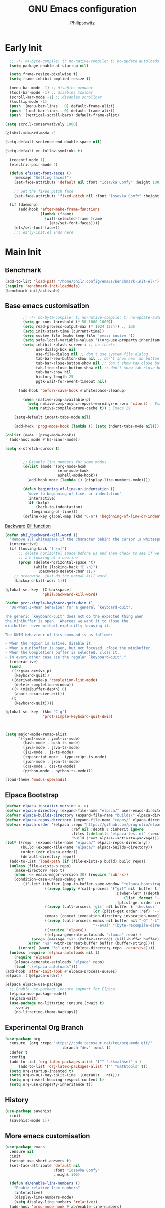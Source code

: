 # -*- mode: Org; org-use-property-inheritance: t; -*-
#+title: GNU Emacs configuration
#+author: Philippowitz
#+language: en
#+options: ':t toc:nil num:t author:t
#+PROPERTY: header-args :tangle "init.el"
#+STARTUP: overview
* Early Init
#+begin_src emacs-lisp :tangle "early-init.el"
    ;; -*- no-byte-compile: t; no-native-compile: t; no-update-autoloads: t; lexical-binding: t -*-
    (setq package-enable-at-startup nil)

    (setq frame-resize-pixelwise t)
    (setq frame-inhibit-implied-resize t)

    (menu-bar-mode -1) ;; disables menubar
    (tool-bar-mode -1) ;; disables toolbar
    (scroll-bar-mode -1) ;; disables scrollbar
    (tooltip-mode -1)
    (push '(menu-bar-lines . 0) default-frame-alist)
    (push '(tool-bar-lines . 0) default-frame-alist)
    (push '(vertical-scroll-bars) default-frame-alist)

  (setq scroll-conservatively 1000)

  (global-subword-mode 1)

  (setq-default sentence-end-double-space nil)

  (setq-default vc-follow-symlinks t)

    (recentf-mode 1)
    (electric-pair-mode 1)

    (defun efs/set-font-faces ()
      (message "Setting faces!")
      (set-face-attribute 'default nil :font "Iosevka Comfy" :height 100)

      ;; Set the fixed pitch face
      (set-face-attribute 'fixed-pitch nil :font "Iosevka Comfy" :height 100))

    (if (daemonp)
        (add-hook 'after-make-frame-functions
                  (lambda (frame)
                    (with-selected-frame frame
                      (efs/set-font-faces))))
      (efs/set-font-faces))
      ;;; early-init.el ends here
#+end_src

* Main Init
** Benchmark
#+begin_src emacs-lisp :tangle no
(add-to-list 'load-path "/home/phil/.config/emacs/benchmark-init-el/")
(require 'benchmark-init-loaddefs)
(benchmark-init/activate)
#+end_src

** Base emacs customisation
#+begin_src emacs-lisp
          ;; -*- no-byte-compile: t; no-native-compile: t; no-update-autoloads: t; lexical-binding: t -*-
          (setq gc-cons-threshold (* 50 1000 1000))
          (setq read-process-output-max (* 1024 1024)) ;; 1mb
          (setq init-start-time (current-time))
          (setq custom-file (make-temp-file "emacs-custom-"))
          (setq safe-local-variable-values '((org-use-property-inheritance . t)))
          (setq inhibit-splash-screen t ;; no thanks
                use-dialog-box nil
                use-file-dialog nil ;; don't use system file dialog
                tab-bar-new-button-show nil ;; don't show new tab button
                tab-bar-close-button-show nil ;; don't show tab close button
                tab-line-close-button-show nil ;; don't show tab close button
                tab-bar-show nil
                history-length 25
                pgtk-wait-for-event-timeout nil)

        (add-hook 'before-save-hook #'whitespace-cleanup)

          (when (native-comp-available-p)
            (setq native-comp-async-report-warnings-errors 'silent) ; Emacs 28 with native compilation
            (setq native-compile-prune-cache t)) ; Emacs 29

      (setq-default indent-tabs-mode nil)

      (add-hook 'prog-mode-hook (lambda () (setq indent-tabs-mode nil)))

  (dolist (mode '(prog-mode-hook))
    (add-hook mode #'hs-minor-mode))

  (setq x-stretch-cursor t)


          ;; Disable line numbers for some modes
          (dolist (mode '(org-mode-hook
                          term-mode-hook
                          eshell-mode-hook))
            (add-hook mode (lambda () (display-line-numbers-mode))))

          (defun beginning-of-line-or-indentation ()
            "move to beginning of line, or indentation"
            (interactive)
            (if (bolp)
                (back-to-indentation)
              (beginning-of-line)))
          (define-key global-map (kbd "C-a") 'beginning-of-line-or-indentation)
#+end_src
[[https://stackoverflow.com/questions/28221079/ctrl-backspace-in-emacs-deletes-too-much][Backward Kill function]]
#+begin_src emacs-lisp
  (defun phil/backward-kill-word ()
    "Remove all whitespace if the character behind the cursor is whitespace, otherwise remove a word."
    (interactive)
    (if (looking-back "[ \n]")
        ;; delete horizontal space before us and then check to see if we
        ;; are looking at a newline
        (progn (delete-horizontal-space 't)
               (while (looking-back "[ \n]")
                 (backward-delete-char 1)))
      ;; otherwise, just do the normal kill word.
      (backward-kill-word 1)))

  (global-set-key  [C-backspace]
                   'phil/backward-kill-word)

  (defun prot-simple-keyboard-quit-dwim ()
    "Do-What-I-Mean behaviour for a general `keyboard-quit'.

  The generic `keyboard-quit' does not do the expected thing when
  the minibuffer is open.  Whereas we want it to close the
  minibuffer, even without explicitly focusing it.

  The DWIM behaviour of this command is as follows:

  - When the region is active, disable it.
  - When a minibuffer is open, but not focused, close the minibuffer.
  - When the Completions buffer is selected, close it.
  - In every other case use the regular `keyboard-quit'."
    (interactive)
    (cond
     ((region-active-p)
      (keyboard-quit))
     ((derived-mode-p 'completion-list-mode)
      (delete-completion-window))
     ((> (minibuffer-depth) 0)
      (abort-recursive-edit))
     (t
      (keyboard-quit))))

  (global-set-key  (kbd "C-g")
                   'prot-simple-keyboard-quit-dwim)



  (setq major-mode-remap-alist
        '((yaml-mode . yaml-ts-mode)
          (bash-mode . bash-ts-mode)
          (java-mode . java-ts-mode)
          (js2-mode . js-ts-mode)
          (typescript-mode . typescript-ts-mode)
          (json-mode . json-ts-mode)
          (css-mode . css-ts-mode)
          (python-mode . python-ts-mode)))

  (load-theme 'modus-operandi)
#+end_src
** Elpaca Bootstrap
#+begin_src emacs-lisp
    (defvar elpaca-installer-version 0.10)
    (defvar elpaca-directory (expand-file-name "elpaca/" user-emacs-directory))
    (defvar elpaca-builds-directory (expand-file-name "builds/" elpaca-directory))
    (defvar elpaca-repos-directory (expand-file-name "repos/" elpaca-directory))
    (defvar elpaca-order '(elpaca :repo "https://github.com/progfolio/elpaca.git"
                                  :ref nil :depth 1 :inherit ignore
                                  :files (:defaults "elpaca-test.el" (:exclude "extensions"))
                                  :build (:not elpaca--activate-package)))
    (let* ((repo  (expand-file-name "elpaca/" elpaca-repos-directory))
           (build (expand-file-name "elpaca/" elpaca-builds-directory))
           (order (cdr elpaca-order))
           (default-directory repo))
      (add-to-list 'load-path (if (file-exists-p build) build repo))
      (unless (file-exists-p repo)
        (make-directory repo t)
        (when (<= emacs-major-version 28) (require 'subr-x))
        (condition-case-unless-debug err
            (if-let* ((buffer (pop-to-buffer-same-window "*elpaca-bootstrap*"))
                      ((zerop (apply #'call-process `("git" nil ,buffer t "clone"
                                                      ,@(when-let* ((depth (plist-get order :depth)))
                                                          (list (format "--depth=%d" depth) "--no-single-branch"))
                                                      ,(plist-get order :repo) ,repo))))
                      ((zerop (call-process "git" nil buffer t "checkout"
                                            (or (plist-get order :ref) "--"))))
                      (emacs (concat invocation-directory invocation-name))
                      ((zerop (call-process emacs nil buffer nil "-Q" "-L" "." "--batch"
                                            "--eval" "(byte-recompile-directory \".\" 0 'force)")))
                      ((require 'elpaca))
                      ((elpaca-generate-autoloads "elpaca" repo)))
                (progn (message "%s" (buffer-string)) (kill-buffer buffer))
              (error "%s" (with-current-buffer buffer (buffer-string))))
          ((error) (warn "%s" err) (delete-directory repo 'recursive))))
      (unless (require 'elpaca-autoloads nil t)
        (require 'elpaca)
        (elpaca-generate-autoloads "elpaca" repo)
        (load "./elpaca-autoloads")))
    (add-hook 'after-init-hook #'elpaca-process-queues)
    (elpaca `(,@elpaca-order))

    (elpaca elpaca-use-package
      ;; Enable use-package :ensure support for Elpaca.
      (elpaca-use-package-mode))
      (elpaca-wait)
      (use-package no-littering :ensure (:wait t)
        :config
        (no-littering-theme-backups))
#+end_src
** Experimental Org Branch
#+begin_src emacs-lisp
  (use-package org
    :ensure `(org :repo "https://code.tecosaur.net/tec/org-mode.git/"
                            :branch "dev" :wait t)
    :defer t
    :config
    (add-to-list 'org-latex-packages-alist '("" "akkmathset" t))
        (add-to-list 'org-latex-packages-alist '("" "mathtools" t))
    (setq org-startup-indented t)
    (setq org-M-RET-may-split-line '((default . nil)))
    (setq org-insert-heading-respect-content t)
    (setq org-use-property-inheritance t))
#+end_src
** History
#+begin_src emacs-lisp
  (use-package savehist
    :init
    (savehist-mode 1))
#+end_src
** More emacs customisation
#+begin_src emacs-lisp
  (use-package emacs
    :ensure nil
    :init
    (setopt use-short-answers t)
    (set-face-attribute 'default nil
                        :font "Iosevka Comfy"
                        :height 100)

    (defun ab/enable-line-numbers ()
      "Enable relative line numbers"
      (interactive)
      (display-line-numbers-mode)
      (setq display-line-numbers 'relative))
    (add-hook 'prog-mode-hook #'ab/enable-line-numbers)
    (add-hook 'compilation-filter-hook 'ansi-color-compilation-filter)

    (setq initial-scratch-message nil)
    (defun display-startup-echo-area-message ()
      (message ""))
    (set-charset-priority 'unicode)
    (setq locale-coding-system 'utf-8
          coding-system-for-read 'utf-8
          coding-system-for-write 'utf-8)
    (set-terminal-coding-system 'utf-8)
    (set-keyboard-coding-system 'utf-8)
    (set-selection-coding-system 'utf-8)
    (prefer-coding-system 'utf-8)
    (setq default-process-coding-system '(utf-8-unix . utf-8-unix))
    (setq-default indent-tabs-mode nil)
    (setq-default tab-width 2)
    :custom
    ;; Support opening new minibuffers from inside existing minibuffers.
    (enable-recursive-minibuffers t)
    (read-extended-command-predicate #'command-completion-default-include-p)
    ;; TAB cycle if there are only few candidates
    ;; (completion-cycle-threshold 3)

    (tab-always-indent 'complete)

    ;; Emacs 30 and newer: Disable Ispell completion function.
    ;; Try `cape-dict' as an alternative.
    (text-mode-ispell-word-completion nil)

    ;; Hide commands in M-x which do not apply to the current mode.  Corfu
    ;; commands are hidden, since they are not used via M-x. This setting is
    ;; useful beyond Corfu.
    (read-extended-command-predicate #'command-completion-default-include-p)

    :init
    ;; Add prompt indicator to `completing-read-multiple'.
    ;; We display [CRM<separator>], e.g., [CRM,] if the separator is a comma.
    (defun crm-indicator (args)
      (cons (format "[CRM%s] %s"
                    (replace-regexp-in-string
                     "\\`\\[.*?]\\*\\|\\[.*?]\\*\\'" ""
                     crm-separator)
                    (car args))
            (cdr args)))
    (advice-add #'completing-read-multiple :filter-args #'crm-indicator)
    ;; Do not allow the cursor in the minibuffer prompt
    (setq minibuffer-prompt-properties
          '(read-only t cursor-intangible t face minibuffer-prompt))
    (add-hook 'minibuffer-setup-hook #'cursor-intangible-mode))

  (defun efs/display-startup-time ()
      (let ((init-time (float-time (time-subtract (current-time) init-start-time)))
        (total-time (string-to-number (emacs-init-time "%f"))))
    (message (concat
      "Startup time: "
      (format "%.2fs " init-time)
      (format "(+ %.2fs system time)"
                          (- total-time init-time))))))

  (add-hook 'emacs-startup-hook #'efs/display-startup-time)
#+end_src
** Project.el
Add ability for project el to recognise projects by adding a .projectile to the root folder
#+begin_src emacs-lisp
(defun ct/dir-contains-project-marker (dir)
  "Checks if `.project' file is present in directory at DIR path."
  (let ((project-marker-path (file-name-concat dir ".projectile")))
    (when (file-exists-p project-marker-path)
       (cons 'transient dir))))

(customize-set-variable 'project-find-functions
                        (list #'project-try-vc
                              #'ct/dir-contains-project-marker))
#+end_src
** Load Modules
#+begin_src emacs-lisp
  (let ((default-directory (locate-user-emacs-file "local-modules/")))
    (normal-top-level-add-subdirs-to-load-path))

  (setenv "SHELL" "/bin/bash")
  (setq explicit-shell-file-name "/bin/bash")

  (use-package on
    :ensure
    (:host gitlab :repo "axgfn/on.el"))

  (use-package exec-path-from-shell
    :ensure t
    :config
    (when (daemonp)
      (exec-path-from-shell-initialize)))
#+end_src
** Custom Funs
#+begin_src emacs-lisp
  (defun my-md-to-org-region (start end)
  "Convert region from markdown to org"
  (interactive "r")
  (shell-command-on-region start end "pandoc -f markdown -t org" t t))
#+end_src
** Treesitter
#+begin_src emacs-lisp
  (use-package treesit-auto
    :ensure t
    :custom
    (treesit-auto-install 'prompt)
    :config
    (treesit-auto-add-to-auto-mode-alist 'all)
    (global-treesit-auto-mode))
#+end_src
* Modules
** Meow
#+begin_src emacs-lisp :tangle no
    (use-package meow
    :ensure t
    :config
    (defun meow-setup ()
  (setq meow-cheatsheet-layout meow-cheatsheet-layout-qwerty)
  (meow-motion-define-key
   '("j" . meow-next)
   '("k" . meow-prev)
   '("<escape>" . ignore))
  (meow-leader-define-key
   ;; Use SPC (0-9) for digit arguments.
   '("1" . meow-digit-argument)
   '("2" . meow-digit-argument)
   '("3" . meow-digit-argument)
   '("4" . meow-digit-argument)
   '("5" . meow-digit-argument)
   '("6" . meow-digit-argument)
   '("7" . meow-digit-argument)
   '("8" . meow-digit-argument)
   '("9" . meow-digit-argument)
   '("0" . meow-digit-argument)
   '("/" . meow-keypad-describe-key)
   '("?" . meow-cheatsheet))
  (meow-normal-define-key
   '("0" . meow-expand-0)
   '("9" . meow-expand-9)
   '("8" . meow-expand-8)
   '("7" . meow-expand-7)
   '("6" . meow-expand-6)
   '("5" . meow-expand-5)
   '("4" . meow-expand-4)
   '("3" . meow-expand-3)
   '("2" . meow-expand-2)
   '("1" . meow-expand-1)
   '("-" . negative-argument)
   '(";" . meow-reverse)
   '("," . meow-inner-of-thing)
   '("." . meow-bounds-of-thing)
   '("[" . meow-beginning-of-thing)
   '("]" . meow-end-of-thing)
   '("a" . meow-append)
   '("A" . meow-open-below)
   '("b" . meow-back-word)
   '("B" . meow-back-symbol)
   '("c" . meow-change)
   '("d" . meow-delete)
   '("D" . meow-backward-delete)
   '("e" . meow-next-word)
   '("E" . meow-next-symbol)
   '("f" . meow-find)
   '("g" . meow-cancel-selection)
   '("G" . meow-grab)
   '("h" . meow-left)
   '("H" . meow-left-expand)
   '("i" . meow-insert)
   '("I" . meow-open-above)
   '("j" . meow-next)
   '("J" . meow-next-expand)
   '("k" . meow-prev)
   '("K" . meow-prev-expand)
   '("l" . meow-right)
   '("L" . meow-right-expand)
   '("m" . meow-join)
   '("n" . meow-search)
   '("o" . meow-block)
   '("O" . meow-to-block)
   '("p" . meow-yank)
   '("q" . meow-quit)
   '("Q" . meow-goto-line)
   '("r" . meow-replace)
   '("R" . meow-swap-grab)
   '("s" . meow-kill)
   '("t" . meow-till)
   '("u" . meow-undo)
   '("U" . meow-undo-in-selection)
   '("v" . meow-visit)
   '("w" . meow-mark-word)
   '("W" . meow-mark-symbol)
   '("x" . meow-line)
   '("X" . meow-goto-line)
   '("y" . meow-save)
   '("Y" . meow-sync-grab)
   '("z" . meow-pop-selection)
   '("'" . repeat)
   '("<escape>" . ignore)))
    (meow-global-mode 1)
  )
#+end_src
** Workspaces
#+begin_src emacs-lisp
  (use-package tabspaces
    :ensure t
    :commands (tabspaces-switch-or-create-workspace
               tabspaces-open-or-create-project-and-workspace)
    :bind
    ("<C-tab>" . tabspaces-switch-or-create-workspace)
    :custom
    (tabspaces-use-filtered-buffers-as-default t)
    (tabspaces-default-tab "Default")
    (tabspaces-remove-to-default t)
    (tabspaces-include-buffers '("*scratch*"))
    (tabspaces-initialize-project-with-todo t)
    (tabspaces-todo-file-name "project-todo.org")
    ;; sessions
    (tabspaces-session t)
    (tabspaces-session-auto-restore nil)
    (tab-bar-new-tab-choice "*scratch*")
    (tabspaces-keymap-prefix "C-x t")
    (defvar tabspaces-command-map
      (let ((map (make-sparse-keymap)))
        (define-key map (kbd "C") 'tabspaces-clear-buffers)
        (define-key map (kbd "b") 'tabspaces-switch-to-buffer)
        (define-key map (kbd "d") 'tabspaces-close-workspace)
        (define-key map (kbd "k") 'tabspaces-kill-buffers-close-workspace)
        (define-key map (kbd "o") 'tabspaces-open-or-create-project-and-workspace)
        (define-key map (kbd "r") 'tabspaces-remove-current-buffer)
        (define-key map (kbd "R") 'tabspaces-remove-selected-buffer)
        (define-key map (kbd "s") 'tabspaces-switch-or-create-workspace)
        (define-key map (kbd "t") 'tabspaces-switch-buffer-and-tab)
        map)
      "Keymap for tabspace/workspace commands after `tabspaces-keymap-prefix'.")
      :config
      ;; Tabspace integration
      (with-eval-after-load 'consult
        ;; hide full buffer list (still available with "b" prefix)
        (consult-customize consult--source-buffer :hidden t :default nil)
        ;; set consult-workspace buffer list
        (defvar consult--source-workspace
          (list :name     "Workspace Buffers"
                :narrow   ?w
                :history  'buffer-name-history
                :category 'buffer
                :state    #'consult--buffer-state
                :default  t
                :items    (lambda () (consult--buffer-query
                                      :predicate #'tabspaces--local-buffer-p
                                      :sort 'visibility
                                      :as #'buffer-name)))

          "Set workspace buffer list for consult-buffer.")
        (add-to-list 'consult-buffer-sources 'consult--source-workspace)))
#+end_src
** Appearance
#+begin_src emacs-lisp
      (use-package which-key
        :init (which-key-mode)
        :diminish which-key-mode)

      (use-package nerd-icons
        :defer t
        :ensure t)

      (use-package emojify
        :ensure t
        :hook (on-first-buffer . global-emojify-mode))

      (use-package rainbow-delimiters
        :ensure t
        :hook (prog-mode . rainbow-delimiters-mode))

      (use-package spacious-padding
        :ensure t
        :init
        (setq spacious-padding-widths
          '( :internal-border-width 10
             :header-line-width -4
             :mode-line-width -4
             :tab-width 4
             :right-divider-width 20
             :scroll-bar-width 4
             :fringe-width 8))
        (spacious-padding-mode))

  (use-package pixel-scroll
    :ensure nil
    :bind
    ([remap scroll-up-command]   . pixel-scroll-interpolate-down)
    ([remap scroll-down-command] . pixel-scroll-interpolate-up)
    :custom
    (pixel-scroll-precision-interpolate-page t))


      (use-package casual-suite
        :ensure t
        :defer t
        :bind (("M-g" . casual-avy-tmenu)
               ("M-o" . casual-editkit-main-tmenu))
        :hook   (calc-mode . (lambda () (keymap-set calc-mode-map "M-o" #'casual-calc-tmenu)))
        (dired-mode . (lambda () (keymap-set dired-mode-map "M-o" #'casual-dired-tmenu)))
        (isearch-mode . (lambda () (keymap-set isearch-mode-map "M-o" #'casual-isearch-tmenu)))
        (ibuffer-mode . (lambda ()
                          (keymap-set ibuffer-mode-map "M-o" #'casual-ibuffer-tmenu)
                          (keymap-set ibuffer-mode-map "F" #'casual-ibuffer-filter-tmenu)
                          (keymap-set ibuffer-mode-map "s" #'casual-ibuffer-sortby-tmenu)))
        (Info-mode . (lambda () (keymap-set Info-mode-map "M-o" #'casual-info-tmenu)))
        (reb-mode . (lambda () (keymap-set reb-mode-map "M-o" #'casual-re-builder-tmenu)))
        (reb-lisp-mode . (lambda () (keymap-set reb-lisp-mode-map "M-o" #'casual-re-builder-tmenu)))
        (bookmark-bmenu-mode . (lambda () (keymap-set bookmark-bmenu-mode-map "M-o" #'casual-bookmarks-tmenu)))
        (org-agenda-mode . (lambda () (keymap-set org-agenda-mode-map "M-o" #'casual-agenda-tmenu)))
        (symbol-overlay-mode . (lambda () (keymap-set symbol-overlay-map "M-o" #'casual-symbol-overlay-tmenu))))
#+end_src
** Keybindings
#+begin_src emacs-lisp
  (use-package ace-window
    :ensure t
    :bind
    ("M-o" . ace-window)
    :config
    (setq aw-keys '(?a ?s ?d ?f ?g ?h ?j ?k ?l)))
#+end_src
** Dirvish
#+begin_src emacs-lisp :tangle no
  (use-package dirvish
    :ensure t
    :init
    (dirvish-override-dired-mode)
    :config
    (dirvish-peek-mode) ; Preview files in minibuffer

    (setq dirvish-mode-line-format
          '(:left (sort symlink) :right (omit yank index)))
    (setq dirvish-attributes
          '(nerd-icons file-time file-size collapse subtree-state vc-state git-msg))
    (setq dirvish-subtree-state-style 'nerd)
    (setq delete-by-moving-to-trash t)
    (setq dirvish-path-separators (list
                                   (format "  %s " (nerd-icons-codicon "nf-cod-home"))
                                   (format "  %s " (nerd-icons-codicon "nf-cod-root_folder"))
                                   (format " %s " (nerd-icons-faicon "nf-fa-angle_right"))))
    (dirvish-side-follow-mode) ; similar to `treemacs-follow-mode'
    (setq dired-listing-switches
          "-l --almost-all --human-readable --group-directories-first --no-group")
    :bind ; Bind `dirvish|dirvish-side|dirvish-dwim' as you see fit
    (("C-c f" . dirvish-fd)
     :map dirvish-mode-map ; Dirvish inherits `dired-mode-map'
     ("a"   . dirvish-quick-access)
     ("f"   . dirvish-file-info-menu)
     ("y"   . dirvish-yank-menu)
     ("N"   . dirvish-narrow)
     ("^"   . dirvish-history-last)
     ("h"   . dirvish-history-jump) ; remapped `describe-mode'
     ("s"   . dirvish-quicksort)    ; remapped `dired-sort-toggle-or-edit'
     ("v"   . dirvish-vc-menu)      ; remapped `dired-view-file'
     ("TAB" . dirvish-subtree-toggle)
     ("M-f" . dirvish-history-go-forward)
     ("M-b" . dirvish-history-go-backward)
     ("M-l" . dirvish-ls-switches-menu)
     ("M-m" . dirvish-mark-menu)
     ("M-t" . dirvish-layout-toggle)
     ("M-s" . dirvish-setup-menu)
     ("M-e" . dirvish-emerge-menu)
     ("M-j" . dirvish-fd-jump)))
#+end_src
** Undo
#+begin_src emacs-lisp
  (use-package undo-fu
    :ensure t
    :config
    (setq undo-limit 400000           ; 400kb (default is 160kb)
          undo-strong-limit 3000000   ; 3mb   (default is 240kb)
          undo-outer-limit 48000000)  ; 48mb  (default is 24mb)

    ;; Keybindings
    (global-set-key [remap undo] #'undo-fu-only-undo)
    (global-set-key [remap redo] #'undo-fu-only-redo)
    (global-set-key (kbd "C-_")     #'undo-fu-only-undo)
    (global-set-key (kbd "M-_")     #'undo-fu-only-redo)
    (global-set-key (kbd "C-M-_")   #'undo-fu-only-redo-all)
    (global-set-key (kbd "C-x r u") #'undo-fu-session-save)
    (global-set-key (kbd "C-x r U") #'undo-fu-session-recover))

  (use-package undo-fu-session
    :ensure t
    :config
    (when (executable-find "zstd")
      (setq undo-fu-session-compression 'zst))
    (setq undo-fu-session-incompatible-files '("/COMMIT_EDITMSG\\'" "/git-rebase-todo\\'"))
    (undo-fu-session-global-mode 1)
    :custom
    (undo-fu-session-directory (concat no-littering-var-directory "undo-fu-session/")))

    (use-package vundo
      :ensure t
      :defer t
      :bind ("C-x u" . vundo))
#+end_src
** Completion
*** Vertico
#+begin_src emacs-lisp
  (use-package vertico
    :ensure t
    :hook (on-first-input . vertico-mode)
    :custom
    ;; (vertico-scroll-margin 0) ;; Different scroll margin
    ;; (vertico-count 20) ;; Show more candidates
    (vertico-resize nil) ;; Grow and shrink the Vertico minibuffer
    (vertico-cycgle t) ;; Enable cycling for `vertico-next/previous'
    )

  (use-package vertico-directory
    :after vertico
    :ensure nil
    ;; More convenient directory navigation commands
    :bind (:map vertico-map
                ("RET" . vertico-directory-enter)
                ("DEL" . vertico-directory-delete-char)
                ("C-DEL" . vertico-directory-delete-char)
                ("M-DEL" . vertico-directory-delete-word))
    ;; Tidy shadowed file names
    :hook (rfn-eshadow-update-overlay . vertico-directory-tidy))

  (use-package marginalia
    :ensure t
    :after vertico
    :config
    (marginalia-mode))

  (use-package nerd-icons-completion
    :ensure t
    :after marginalia
    :config
    (nerd-icons-completion-mode)
    (add-hook 'marginalia-mode-hook #'nerd-icons-completion-marginalia-setup))
#+end_src
*** Corfu
#+begin_src emacs-lisp
    (use-package corfu
    :ensure t
    :hook (on-first-input . global-corfu-mode)
    :bind
    (:map corfu-map
          ("C-n" . corfu-next)
          ("C-p" . corfu-previous)
          ("M-n". corfu-popupinfo-scroll-down)
          ("M-p". corfu-popupinfo-scroll-up))
    :config
    (setq tab-always-indent 'complete)
    (setq corfu-preview-current nil)
    (setq corfu-min-width 20)

     (setq corfu-auto t
          corfu-cycle t
          corfu-preselect 'prompt
          corfu-count 16
          corfu-max-width 120)

    (with-eval-after-load 'savehist
      (corfu-history-mode 1)
      (add-to-list 'savehist-additional-variables 'corfu-history))
)
#+end_src
*** Cape
#+begin_src emacs-lisp
  (use-package cape
  :after corfu
  :ensure t
  ;; Bind prefix keymap providing all Cape commands under a mnemonic key.
  ;; Press C-c p ? to for help.
  ;; :bind ("M-p" . cape-prefix-map) ;; Alternative key: M-<tab>, M-p, M-+
  ;; Alternatively bind Cape commands individually.
  ;; :bind (("C-c p d" . cape-dabbrev)
  ;;        ("C-c p h" . cape-history)
  ;;        ("C-c p f" . cape-file)
  ;;        ...)
  :init
  ;; Add to the global default value of `completion-at-point-functions' which is
  ;; used by `completion-at-point'.  The order of the functions matters, the
  ;; first function returning a result wins.  Note that the list of buffer-local
  ;; completion functions takes precedence over the global list.
  (defun my/eglot-capf ()
  (setq-local completion-at-point-functions
              (list (cape-capf-super
                     #'eglot-completion-at-point
                     #'cape-file))))

  (add-hook 'eglot-managed-mode-hook #'my/eglot-capf)
  (add-hook 'completion-at-point-functions #'cape-dabbrev)
  (add-hook 'completion-at-point-functions #'cape-file)
  (add-hook 'completion-at-point-functions #'cape-elisp-block)

  (add-hook 'completion-at-point-functions #'cape-history))
#+end_src
*** Completions
#+begin_src emacs-lisp
  (use-package fussy
    :defer t
    :ensure
    (:host github :repo "jojojames/fussy")
    :config
    (setq fussy-use-cache t)
    (setq fussy-compare-same-score-fn 'fussy-histlen->strlen<)
    (fussy-setup))

  ;; (use-package fzf-native
  ;;   :ensure
  ;;   (fzf-native :repo "dangduc/fzf-native" :host github :files (:defaults "*.c" "*.h" "*.txt"))
  ;;   :init
  ;;   (setq fzf-native-always-compile-module t)
  ;;   :config
  ;;   (setq fussy-score-fn 'fussy-fzf-native-score)
  ;;   (fzf-native-load-own-build-dyn))

  (use-package orderless
    :ensure t
    :custom
    ;; (orderless-style-dispatchers '(orderless-affix-dispatch))
    ;; (orderless-component-separator #'orderless-escapable-split-on-space)
    (completion-styles '(orderless basic))
    (completion-category-defaults nil)
    (completion-category-overrides '((file (styles partial-completion)))))

  ;; Example configuration for Consult
  (use-package consult
    ;; Replace bindings. Lazily loaded by `use-package'.
    :bind (;; C-c bindings in `mode-specific-map'
           ("C-c M-x" . consult-mode-command)
           ("C-c h" . consult-history)
           ("C-c k" . consult-kmacro)
           ("C-c m" . consult-man)
           ("C-c i" . consult-info)
           ([remap Info-search] . consult-info)
           ;; C-x bindings in `ctl-x-map'
           ("C-x M-:" . consult-complex-command)     ;; orig. repeat-complex-command
           ("C-x b" . consult-buffer)                ;; orig. switch-to-buffer
           ("C-x 4 b" . consult-buffer-other-window) ;; orig. switch-to-buffer-other-window
           ("C-x 5 b" . consult-buffer-other-frame)  ;; orig. switch-to-buffer-other-frame
           ("C-x t b" . consult-buffer-other-tab)    ;; orig. switch-to-buffer-other-tab
           ("C-x r b" . consult-bookmark)            ;; orig. bookmark-jump
           ("C-x p b" . consult-project-buffer)      ;; orig. project-switch-to-buffer
           ;; Custom M-# bindings for fast register access
           ("M-#" . consult-register-load)
           ("M-'" . consult-register-store)          ;; orig. abbrev-prefix-mark (unrelated)
           ("C-M-#" . consult-register)
           ;; Other custom bindings
           ("M-y" . consult-yank-pop)                ;; orig. yank-pop
           ;; M-g bindings in `goto-map'
           ("M-g e" . consult-compile-error)
           ("M-g f" . consult-flymake)               ;; Alternative: consult-flycheck
           ("M-g g" . consult-goto-line)             ;; orig. goto-line
           ("M-g M-g" . consult-goto-line)           ;; orig. goto-line
           ("M-g o" . consult-outline)               ;; Alternative: consult-org-heading
           ("M-g m" . consult-mark)

           ("M-g i" . consult-imenu)
           ("M-g I" . consult-imenu-multi)
           ;; M-s bindings in `search-map'
           ("M-s d" . consult-find)                  ;; Alternative: consult-fd
           ("M-s c" . consult-locate)
           ("M-s g" . consult-grep)
           ("M-s G" . consult-git-grep)
           ("M-s r" . consult-ripgrep)
           ("M-s l" . consult-line)
           ("M-s L" . consult-line-multi)
           ("M-s k" . consult-keep-lines)
           ("M-s u" . consult-focus-lines)
           ;; Isearch integration
           ("M-s e" . consult-isearch-history)
           :map isearch-mode-map
           ("M-e" . consult-isearch-history)         ;; orig. isearch-edit-string
           ("M-s e" . consult-isearch-history)       ;; orig. isearch-edit-string
           ("M-s l" . consult-line)                  ;; needed by consult-line to detect isearch
           ("M-s L" . consult-line-multi)            ;; needed by consult-line to detect isearch
           ;; Minibuffer history
           :map minibuffer-local-map
           ("M-s" . consult-history)                 ;; orig. next-matching-history-element
           ("M-r" . consult-history))                ;; orig. previous-matching-history-element

    ;; Enable automatic preview at point in the *Completions* buffer. This is
    ;; relevant when you use the default completion UI.
    :hook (completion-list-mode . consult-preview-at-point-mode)

    :init
    (advice-add #'register-preview :override #'consult-register-window)
    (setq register-preview-delay 0.5)

    (setq xref-show-xrefs-function #'consult-xref
          xref-show-definitions-function #'consult-xref)
    :config
    (setq consult-preview-key "M-.")
    (consult-customize
     consult-theme :preview-key '(:debounce 0.2 any)
     consult-ripgrep consult-git-grep consult-grep consult-man
     consult-bookmark consult-recent-file consult-xref
     consult--source-bookmark consult--source-file-register
     consult--source-recent-file consult--source-project-recent-file
     )
    )


  (use-package consult-project-extra
    :ensure t
    :after consult
    :bind
    (("C-c p f" . consult-project-extra-find)
     ("C-c p o" . consult-project-extra-find-other-window)))

  (use-package embark
    :defer t
    :ensure t
    :bind (("C-." . embark-act)
           :map minibuffer-local-map
           ("C-c C-c" . embark-collect)
           ("C-c C-e" . embark-export)))

  (use-package embark-consult
    :after embark
    :ensure t)

  (use-package wgrep
    :defer t
    :ensure t
    :bind ( :map grep-mode-map
            ("e" . wgrep-change-to-wgrep-mode)
            ("C-x C-q" . wgrep-change-to-wgrep-mode)
            ("C-c C-c" . wgrep-finish-edit)))

#+end_src
** Snippets
*** Yasnippet
#+begin_src emacs-lisp :tangle no
  (use-package yasnippet
    :ensure t
    :hook (on-first-input . yas-global-mode))

  (use-package yasnippet-snippets
    :ensure t)
#+End_src
*** Tempel
#+begin_src emacs-lisp
      ;; Configure Tempel
    (use-package tempel
      :ensure t
      ;; Require trigger prefix before template name when completing.
      ;; :custom
      ;; (tempel-trigger-prefix "<")
      :bind (("M-+" . tempel-complete) ;; Alternative tempel-expand
             ("M-*" . tempel-insert))
      :init
      (defun tempel-setup-capf ()
        ;; Add the Tempel Capf to `completion-at-point-functions'.
        ;; `tempel-expand' only triggers on exact matches. Alternatively use
        ;; `tempel-complete' if you want to see all matches, but then you
        ;; should also configure `tempel-trigger-prefix', such that Tempel
        ;; does not trigger too often when you don't expect it. NOTE: We add
        ;; `tempel-expand' *before* the main programming mode Capf, such
        ;; that it will be tried first.
        (setq-local completion-at-point-functions
                    (cons #'tempel-expand
                          completion-at-point-functions)))
      (add-hook 'conf-mode-hook 'tempel-setup-capf)
      (add-hook 'prog-mode-hook 'tempel-setup-capf)
      (add-hook 'text-mode-hook 'tempel-setup-capf)

      ;; Optionally make the Tempel templates available to Abbrev,
      ;; either locally or globally. `expand-abbrev' is bound to C-x '.
      ;; (add-hook 'prog-mode-hook #'tempel-abbrev-mode)
      ;; (global-tempel-abbrev-mode)
    )

    ;; Optional: Add tempel-collection.
    ;; The package is young and doesn't have comprehensive coverage.
    (use-package tempel-collection
      :ensure t
      :after tempel)
#+end_src
*** Auto Activating Snippets
#+begin_src emacs-lisp
  (use-package laas
    :ensure t
    :hook (org-mode . laas-mode)
    :config ; do whatever here
    (aas-set-snippets 'laas-mode
      ;; set condition!
      :cond #'texmathp ; expand only while in math
      "supp" "\\supp"
      "On" "O(n)"
      "O1" "O(1)"
      "Olog" "O(\\log n)"
      "Olon" "O(n \\log n)"
      ;; bind to functions!
      "Sum" (lambda () (interactive)
              (tempel-insert ("\\sum_{"p"}^{"p"}" p)))

      "Sca" (lambda () (interactive)
              (tempel-insert ("\\langle " p"," p "\\rangle " p)))
      "Span" (lambda () (interactive)
               (tempel-insert ("\\Span("p") " p)))
      ;; add accent snippets
      :cond #'laas-object-on-left-condition
      "qq" (lambda () (interactive) (laas-wrap-previous-object "sqrt"))
      "'e" (lambda () (interactive) (laas-wrap-previous-object "mathbb"))
      ))
#+end_src
** Org Mode
*** Org
#+begin_src emacs-lisp
  (setq org-agenda-files '("~/org/"))
  (setq org-directory "~/org/")

  (use-package cdlatex
    :ensure t
    :custom
    (cdlatex-math-modify-prefix [f7])
    (cdlatex-math-symbol-prefix [f8])
    :hook (org-mode . org-cdlatex-mode))

  (use-package org
    :ensure nil
    :config
    (define-key org-cdlatex-mode-map (kbd "'") nil)
    :bind
    ("C-c a" . org-agenda))

  (use-package org-download
    :ensure t
    :hook (org-mode . org-download-enable)
    :config
    (setq org-download-link-format "[[file:%s]]\n"
          org-download-abbreviate-filename-function #'file-relative-name)
    (setq org-download-link-format-function #'org-download-link-format-function-default))


  (use-package org-latex-preview
    :defer t
    :hook (org-mode . org-latex-preview-auto-mode)
    :config
    ;; Increase preview width
    (plist-put org-latex-preview-appearance-options
               :page-width 0.8)
    ;; Use dvisvgm to generate previews
    ;; You don't need this, it's the default:
    (setq org-latex-preview-process-default 'dvisvgm)

    ;; Turn on auto-mode, it's built into Org and much faster/more featured than
    ;; org-fragtog. (Remember to turn off/uninstall org-fragtog.)
    ;; (add-hook 'org-mode-hook 'org-latex-preview-auto-mode)

    ;; Block C-n, C-p etc from opening up previews when using auto-mode
    (setq org-latex-preview-auto-ignored-commands
          '(next-line previous-line mwheel-scroll
                      scroll-up-command scroll-down-command))

    ;; Enable consistent equation numbering
    (setq org-latex-preview-numbered t)

    ;; Bonus: Turn on live previews.  This shows you a live preview of a LaTeX
    ;; fragment and updates the preview in real-time as you edit it.
    ;; To preview only environments, set it to '(block edit-special) instead
    (setq org-latex-preview-live t)

    ;; More immediate live-previews -- the default delay is 1 second
    (setq org-latex-preview-live-debounce 0.25))
#+end_src

#+RESULTS:
| org-latex-preview--clear-preamble-cache | laas-mode | org-download-enable | org-cdlatex-mode | org-latex-preview-auto-mode | #[0 \300\301\302\303\304$\207 [add-hook change-major-mode-hook org-fold-show-all append local] 5] | #[0 \300\301\302\303\304$\207 [add-hook change-major-mode-hook org-babel-show-result-all append local] 5] | org-babel-result-hide-spec | org-babel-hide-all-hashes | #[nil ((display-line-numbers-mode)) (t)] |

*** Ausbildungsnachweis
Create a new template that accepts TRAINNO, TRAINYEAR, TIMEFRAME, INSTITUTE as an org keyword
#+begin_src emacs-lisp
  (use-package ox
    :after ox-latex
    :config
    ;; Add custom LaTeX class
    (add-to-list 'org-latex-classes
                     '("Ausbildungsnachweis" "\\documentclass[a4paper, 12pt]{letter}
  [NO-DEFAULT-PACKAGES]
  [PACKAGES]
  [EXTRA]"
                       ("\\section{%s}" . "\\section*{%s}")
                       ("\\subsection{%s}" . "\\subsection*{%s}")))

    ;; Define the custom backend
    (org-export-define-derived-backend 'ausbildungsnachweis 'latex
      :options-alist
      '((:trainyear "TRAINYEAR" nil nil)          ;; Extract #+FROM: keyword
        (:traino "TRAINNO" nil nil) ;; Extract #+DEPARTMENT: keyword
        (:timeframe "TIMEFRAME" nil nil) ;; Extract #+DEPARTMENT: keyword
        (:institute "INSTITUTE" nil nil)) ;; Extract #+DEPARTMENT: keyword
      :translate-alist '((template . ausbildungsnachweis-template))
      :menu-entry
      '(?A "Export with Ausbildungsnachweis"
           ((?L "As LaTeX buffer" ausbildungsnachweis-export-as-latex)
            (?l "As LaTeX file" ausbildungsnachweis-export-to-latex)
            (?p "As PDF file" ausbildungsnachweis-export-to-pdf)
            (?o "As PDF file and open"
                (lambda (a s v b)
                  (if a (ausbildungsnachweis-export-to-pdf t s v b)
                    (org-open-file (ausbildungsnachweis-export-to-pdf nil s v b))))))))

    (defun ausbildungsnachweis-template (contents info)
      "Return complete document string after LaTeX conversion.
  CONTENTS is the transcoded contents string.  INFO is a plist
  holding export options."
      (let ((title (org-export-data (plist-get info :title) info))
                (spec (org-latex--format-spec info))
            (trainyear(org-export-data (plist-get info :trainyear) info))
            (traino (org-export-data (plist-get info :traino) info))
            (timeframe (org-export-data (plist-get info :timeframe) info))
            (institute (org-export-data (plist-get info :institute) info)))
        (concat
         ;; Timestamp.
         (and (plist-get info :time-stamp-file)
                  (format-time-string "%% Created %Y-%m-%d %a %H:%M\n"))
         ;; LaTeX compiler.
         (org-latex--insert-compiler info)
         ;; Document class and packages.
         (org-latex-make-preamble info)
         "
  \\usepackage{lmodern}
  \\usepackage{fancyhdr}
  \\usepackage[stretch=10]{microtype}
  \\usepackage{array}
  \\usepackage{booktabs}
  \\usepackage{tabularx}
  \\usepackage{geometry}
  \\usepackage{eforms}
  \\usepackage[parfill]{parskip}

  \\renewcommand{\\baselinestretch}{1.15}
  \\geometry{a4paper, margin=1in}
  \\pagestyle{fancy}
  \\fancyhf{}  % Clear default header/footer
  \\fancyhead[C]{Ausbildung Mathematisch-technischer Softwareentwickler an der Universität zu Köln}  % Left header
  \\fancyfoot[C]{\\thepage}  % Centered page number in the footer
  \\renewcommand{\\arraystretch}{2}

  \\makeatletter
  \\def\\institute#1{\\gdef\\@institute{#1}}
  \\def\\timeframe#1{\\gdef\\@timeframe{#1}}
  \\def\\trainno#1{\\gdef\\@trainno{#1}}
  \\def\\trainyear#1{\\gdef\\@trainyear{#1}}
  \\renewcommand{\\maketitle}{
    \\begin{center} {
      \\Large \\textbf{Ausbildungsnachweis}} \\\\[1em]
    \\end{center} \\vspace{1em}
    \\begin{tabularx}{\\textwidth}{X X }
      \\textbf{Author:} \\@author & \\textbf{Institut:} \\@institute \\\\
      \\textbf{Berichtszeitraum:} \\@timeframe  & \\textbf{Ausbildungsnachweis Nr.:}  \\@trainno \\\\
      \\textbf{Ausbildungsjahr:}  \\@trainyear  &  \\\\
    \\end{tabularx}
  \\thispagestyle{fancy}
  \\vspace{2em}}
  \\makeatother\n
         "
         ;; Possibly limit depth for headline numbering.
         (let ((sec-num (plist-get info :section-numbers)))
           (when (integerp sec-num)
                 (format "\\setcounter{secnumdepth}{%d}\n" sec-num)))
         ;; Author.
         (let ((author (and (plist-get info :with-author)
                                            (let ((auth (plist-get info :author)))
                                              (and auth (org-export-data auth info)))))
                   (email (and (plist-get info :with-email)
                                     (org-export-data (plist-get info :email) info))))
           (cond ((and author email (not (string= "" email)))
                      (format "\\author{%s\\thanks{%s}}\n" author email))
                     ((or author email) (format "\\author{%s}\n" (or author email)))))
         "\\trainyear{" trainyear "}\n"
         "\\trainno{" traino "}\n"
         "\\timeframe{" timeframe "}\n"
         "\\institute{" institute "}\n"
         ;; Date.
         ;; LaTeX displays today's date by default. One can override this by
         ;; inserting \date{} for no date, or \date{string} with any other
         ;; string to be displayed as the date.
         (let ((date (and (plist-get info :with-date) (org-export-get-date info))))
           (format "\\date{%s}\n" (org-export-data date info)))
         ;; Title and subtitle.
         (let* ((subtitle (plist-get info :subtitle))
                    (formatted-subtitle
                     (when subtitle
                       (format (plist-get info :latex-subtitle-format)
                                     (org-export-data subtitle info))))
                    (separate (plist-get info :latex-subtitle-separate)))
           (concat
                (format "\\title{%s%s}\n" title
                              (if separate "" (or formatted-subtitle "")))
                (when (and separate subtitle)
                  (concat formatted-subtitle "\n"))))
         ;; Hyperref options.
         (let ((template (plist-get info :latex-hyperref-template)))
           (and (stringp template)
                (format-spec template spec)))
         ;; engrave-faces-latex preamble
         (when (and (eq (plist-get info :latex-src-block-backend) 'engraved)
                    (org-element-map (plist-get info :parse-tree)
                        '(src-block inline-src-block) #'identity
                        info t))
           (org-latex-generate-engraved-preamble info))
         ;; Document start.
         "\\begin{document}\n\n"
         ;; Title command.
         (let* ((title-command (plist-get info :latex-title-command))
                (command (and (stringp title-command)
                              (format-spec title-command spec))))
           (org-element-normalize-string
                (cond ((not (plist-get info :with-title)) nil)
                      ((string= "" title) nil)
                      ((not (stringp command)) nil)
                      ((string-match "\\(?:[^%]\\|^\\)%s" command)
                       (format command title))
                      (t command))))
         ;; Table of contents.
         (let ((depth (plist-get info :with-toc)))
           (when depth
                 (concat (when (integerp depth)
                                 (format "\\setcounter{tocdepth}{%d}\n" depth))
                               (plist-get info :latex-toc-command))))
         ;; Document's body.
         contents
         ;; Creator.
         (and (plist-get info :with-creator)
                  (concat (plist-get info :creator) "\n"))
         "
  \\vspace{1em}
   \\setlength\\extrarowheight{-3pt}
  \\begin{tabularx}{\\textwidth}{X X}
      \\sigField{Auszubildender}{7.5cm}{2cm} & \\sigField{Ausbilder}{7.5cm}{2cm}  \\\\
  \\hrulefill & \\hrulefill \\\\
  Auszubildender & Ausbilder
  \\end{tabularx}
  "
         ;; Document end.
         "\\end{document}")))

    ;; Export commands
    (defun ausbildungsnachweis-export-as-latex (&optional async subtreep visible-only body-only ext-plist)
      "Export current buffer Org Ausbildungsnachweis to LaTeX buffer."
      (interactive)
      (org-export-to-buffer 'ausbildungsnachweis "*Org Ausbildungsnachweis Latex Export*"
        async subtreep visible-only body-only ext-plist
        (lambda () (LaTeX-mode))))

    (defun ausbildungsnachweis-export-to-latex (&optional async subtreep visible-only body-only ext-plist)
      "Export current buffer as Simple Memo LaTeX file."
      (interactive)
      (let ((outfile (org-export-output-file-name ".tex" subtreep)))
        (org-export-to-file 'ausbildungsnachweis outfile
          async subtreep visible-only body-only ext-plist)))

    (defun ausbildungsnachweis-export-to-pdf (&optional async subtreep visible-only body-only ext-plist)
      "Export current buffer as Simple Memo PDF file."
      (interactive)
      (let ((file (org-export-output-file-name ".tex" subtreep)))
        (org-export-to-file 'ausbildungsnachweis file
          async subtreep visible-only body-only ext-plist
          (lambda (file) (org-latex-compile file))))) )
#+end_src
*** Noter
#+begin_src emacs-lisp
  (use-package org-noter
    :defer t
    :ensure t)
#+end_src
*** Math Delimiter
#+begin_src emacs-lisp
  (use-package math-delimiters
    :ensure
    (:host github :repo "oantolin/math-delimiters")
    :config
    (with-eval-after-load 'org
      (define-key org-mode-map "$" #'math-delimiters-insert))
    (with-eval-after-load 'tex              ; for AUCTeX
      (define-key TeX-mode-map "$" #'math-delimiters-insert))
    (with-eval-after-load 'tex-mode         ; for the built-in TeX/LaTeX modes
      (define-key tex-mode-map "$" #'math-delimiters-insert))
    (with-eval-after-load 'cdlatex
      (define-key cdlatex-mode-map "$" nil)))

#+end_src
*** Anki
#+begin_src emacs-lisp
(use-package anki-editor
  :defer t
  :ensure
  (:host github :repo "anki-editor/anki-editor")
  :config
  (cl-defun slot/org-new-anki-node (&key type use-deck level)
  "Create a new anki node in any Org file.
If NAME is not specified, use a random 32-bit unsigned int for the
string.  If TYPE is \"Cloze\", insert a cloze deletion; if it is nil,
insert a \"Basic\" card template.  If USE-DECK is a string, use that
string as the deck name; otherwise, query the user.  LEVEL is the level
the headline should be set at; if this is nil, make a guess based on
'org-current-level'."
  (let ((lvl (or level
                 (max 1 (or (when (org-before-first-heading-p)
                              ;; If before any heading, default to level 1
                              1)
                            (progn (anki-editor--goto-nearest-note-type)
                                   (org-current-level))
                            0))))
        (type (or type "Basic"))
        (use-deck (when use-deck
                    (if (stringp use-deck)
                        use-deck
                      (completing-read "Deck: " (anki-editor-api-call-result 'deckNames))))))
    ;; Ensure we are at the correct point:
    (if (org-before-first-heading-p)
        (goto-char (point-max)) ;; Move to the end of the buffer if before first heading
      (if (org-at-heading-p)
          (org-end-of-subtree t t) ;; Move to the end of the current subtree if inside a heading
        (progn
          ;; Otherwise, go to the end of the last heading in the file
          (goto-char (point-max))
          (while (not (org-at-heading-p))
            (previous-line 1))
          (org-end-of-subtree t t)))) ;; Ensure insertion at the end of the last heading

    ;; Now insert the Anki node content
    (insert (concat (make-string lvl ?*) " " (int-to-string (cl-random (1- (expt 2 32))))))
    (insert (format "\n:PROPERTIES:%s\n:ANKI_NOTE_TYPE: %s\n:END:\n"
                    (if use-deck (format "\n:ANKI_DECK: %s" use-deck) "")
                    type))
    (if (string= type "Cloze")
        (insert (concat (make-string (1+ lvl) ?*) " Text"))
      (insert (concat (make-string (1+ lvl) ?*) " Front\n"))
      (insert (concat (make-string (1+ lvl) ?*) " Back\n"))
      (search-backward "Front"))
    (end-of-line)
    (newline)))

  (defun slot/org-new-anki-node-wrapper ()
    "Wrapper for `slot/org-new-anki-node' to make it callable interactively."
    (interactive)
    (slot/org-new-anki-node))

  ;; Key binding in anki-editor-mode-map
  :bind (:map anki-editor-mode-map
              ("C-c n" . slot/org-new-anki-node-wrapper)))

(use-package anki-editor-ui
  :ensure nil
  :defer t
  :after anki-editor
  :bind (:map anki-editor-mode-map
                    ("C-c e" . anki-editor-ui)))
#+end_src
** Auctex
#+begin_src emacs-lisp
  (use-package auctex
    :defer t
    :ensure `(auctex :repo "https://git.savannah.gnu.org/git/auctex.git" :branch "main"
                     :pre-build (("make" "elpa"))
                     :build (:not elpaca--compile-info) ;; Make will take care of this step
                     :files ("*.el" "doc/*.info*" "etc" "images" "latex" "style")
                     :version (lambda (_) (require 'auctex) AUCTeX-version))
    :config
    (setq TeX-view-program-selection '((output-pdf "PDF Tools"))
          TeX-source-correlate-start-server t)

    (add-hook 'TeX-after-compilation-finished-functions #'TeX-revert-document-buffer))
#+end_src
** PDF
#+begin_src emacs-lisp
  (use-package pdf-tools
    :mode ("\\.pdf\\'" . pdf-view-mode)
    :magic ("%PDF" . pdf-view-mode)
    :defer t
    :ensure t
    :config
    (pdf-loader-install)
    (setq
     pdf-view-use-imagemagick nil)
    (defadvice! +pdf-suppress-large-file-prompts-a (fn size op-type filename &optional offer-raw)
                :around #'abort-if-file-too-large
                (unless (string-match-p "\\.pdf\\'" filename)
                  (funcall fn size op-type filename offer-raw))))

  (use-package saveplace-pdf-view
    :ensure t
    :after pdf-view)


#+end_src
** SICP
#+begin_src emacs-lisp
  (use-package sicp
    :ensure t
    :defer t)
#+end_src
** Markdown
#+begin_src emacs-lisp
  (use-package markdown-mode
  :ensure t
  :mode ("README\\.md\\'" . gfm-mode)
  :init (setq markdown-command "multimarkdown"))
#+end_src
** Git
#+begin_src emacs-lisp
    (use-package transient
      :ensure t)
    (use-package magit
      :ensure t
      :defer t
      :bind ("C-x g" . magit-status))
#+end_src
** Languages
*** LSP
**** Main
#+begin_src emacs-lisp
  ;; (use-package eglot-booster
  ;;   :ensure
  ;;   (eglot-booster :host github :repo "jdtsmith/eglot-booster")
  ;;    :after eglot
  ;;    :config
  ;;   (setq eglot-booster-io-only t)
  ;;   (eglot-booster-mode))

    (use-package breadcrumb
      :ensure t
      :hook (eglot-managed-mode . breadcrumb-local-mode))

#+end_src
**** Java
#+begin_src emacs-lisp
  (use-package eglot-java
    :ensure t
    :hook
    ((java-ts-mode java-mode) . eglot-java-mode)
    :bind (:map java-ts-mode-map
    ("C-c l n" . eglot-java-file-new)
    ("C-c l x" . eglot-java-run-main)
    ("C-c l t" . eglot-java-run-test)
    ("C-c l N" . eglot-java-project-new)
    ("C-c l T" . eglot-java-project-build-task)
    ("C-c l R" . eglot-java-project-build-refresh))
    :config
        ;; (setq eglot-java-server-install-dir (no-littering-expand-var-file-name "java/eclipse.jdt.ls/" ))
        ;; (setq eglot-java-eclipse-jdt-config-directory (no-littering-expand-var-file-name "java/eglot-java-eclipse-jdt-config/" ))
        ;; (setq eglot-java-eclipse-jdt-cache-directory (no-littering-expand-var-file-name "java/eglot-java-eclipse-jdt-cache/"))

    (setq eglot-java-user-init-opts-fn 'custom-eglot-java-init-opts)
  (defun custom-eglot-java-init-opts ( &optional server eglot-java-eclipse-jdt)
    "Custom options that will be merged with any default settings."
    ;; :bundles ["/home/me/.emacs.d/lsp-bundles/com.microsoft.java.debug.plugin-0.50.0.jar"]
    `(:bundles [,(download-java-debug-plugin)]))

  (defun download-java-debug-plugin ()
    (let ((cache-dir (expand-file-name "~/.cache/emacs/"))
          (url "https://repo1.maven.org/maven2/com/microsoft/java/com.microsoft.java.debug.plugin/maven-metadata.xml")
          (version nil)
          (jar-file-name nil)
          (jar-file nil))
      (unless (file-directory-p cache-dir)
        (make-directory cache-dir t))
      (setq jar-file (car (directory-files cache-dir nil "com\\.microsoft\\.java\\.debug\\.plugin-\\([0-9]+\\.[0-9]+\\.[0-9]+\\)\\.jar" t)))
      (if jar-file
          (expand-file-name jar-file cache-dir)
        (with-temp-buffer
          (url-insert-file-contents url)
          (when (re-search-forward "<latest>\\(.*?\\)</latest>" nil t)
            (setq version (match-string 1))
            (setq jar-file-name (format "com.microsoft.java.debug.plugin-%s.jar" version))
            (setq jar-file (expand-file-name jar-file-name cache-dir))
            (unless (file-exists-p jar-file)
              (setq url (format "https://repo1.maven.org/maven2/com/microsoft/java/com.microsoft.java.debug.plugin/%s/%s"
                                version jar-file-name))
              (message url)
              (url-copy-file url jar-file))
            jar-file)))))
    )
#+end_src
*** DAP
#+begin_src emacs-lisp
  (use-package dape
    :ensure t
    :after eglot
    :config
      (setq dape-buffer-window-arrangement 'right)
    ;; (setq dape-buffer-window-arrangement 'gud)
    (setq dape-info-hide-mode-line nil)
    ;; Showing inlay hints
    ;; (setq dape-inlay-hints t)
    ;; Save buffers on startup, useful for interpreted languages
    ;; (add-hook 'dape-start-hook (lambda () (save-some-buffers t t)))
    ;; Kill compile buffer on build success
    ;; (add-hook 'dape-compile-hook 'kill-buffer)
    ;; (setq dape-cwd-function 'projectile-project-root)
  (add-to-list 'dape-configs
                 `(junit
                   modes (java-mode java-ts-mode)
                   ensure (lambda (config)
                            (save-excursion
                              (unless (eglot-current-server)
                                (user-error "No eglot instance active in buffer %s" (current-buffer)))
                              (when (equal ':json-false
                                           (eglot-execute-command
                                            (eglot-java--find-server)
                                            "java.project.isTestFile"
                                            (vector (eglot--path-to-uri (buffer-file-name)))))
                                (user-error "Not in a java test file"))
                              t))
                   fn (lambda (config)
                        (let ((file (expand-file-name (plist-get config :program)
                                                      (project-root (project-current)))))
                          (with-current-buffer (find-file-noselect file)
                            (save-excursion (eglot-java-run-test t))
                            (thread-first
                              config
                              (plist-put 'hostname "localhost")
                              (plist-put 'port (eglot-execute-command (eglot-current-server)
                                                                      "vscode.java.startDebugSession" nil))
                              (plist-put :projectName (project-name (project-current)))))))
                   :program dape-buffer-default
                   :request "attach"
                   :hostname "localhost"
                   :port 8000))


    )

  (use-package repeat
    :config
    (repeat-mode))
#+end_src
*** Python
#+begin_src emacs-lisp
  (use-package python-isort
    :ensure t)

  (use-package ruff-format
    :ensure t)

  ;; (use-package flymake-ruff
  ;;   :ensure t
  ;;   :hook (eglot-managed-mode . flymake-ruff-load))

  ;; (use-package py-vterm-interaction
  ;;   :ensure t
  ;;   :config
  ;;   (setq py-vterm-interaction-repl-program "ipython")
  ;;   (setq py-vterm-interaction-silent-cells t))

  (use-package pet
    :ensure t
    :config
    (add-hook 'python-ts-mode-hook
              (lambda ()
                ;; (setq-local python-shell-interpreter (pet-executable-find "ipython")
                ;;             python-shell-virtualenv-root (pet-virtualenv-root)
                ;;             python-shell-interpreter-args "-i --simple-prompt")

                (setq-local py-vterm-interaction-repl-program (pet-executable-find "ipython")
                            py-vterm-interaction-context (pet-virtualenv-root)
                            py-vterm-interaction-silent-cells t)
                (py-vterm-interaction-mode)
                (pet-eglot-setup)

                (eglot-ensure)

                (when-let ((ruff-executable (pet-executable-find "ruff")))
                  (setq-local ruff-format-command ruff-executable)
                  (ruff-format-on-save-mode))
                (when-let ((isort-executable (pet-executable-find "isort")))
                  (setq-local python-isort-command isort-executable)
                  (python-isort-on-save-mode)))))
#+end_src
*** Julia
#+begin_src emacs-lisp
  (use-package julia-ts-mode
    :ensure t
    :mode "\\.jl$")


  (use-package eglot-jl
    :ensure t
    :hook (julia-ts-mode . (lambda ()
                             (eglot-jl-init)
                             (eglot-ensure))))

  (use-package julia-snail
    :ensure t
    :hook (julia-ts-mode . julia-snail-mode)
    :custom
    (julia-snail-extensions '(debug))) ;;
#+end_src
*** Scheme
#+begin_src emacs-lisp
    (use-package geiser-mit
      :ensure t
      :defer t)
#+end_src
** Sly
#+begin_src emacs-lisp
      (use-package sly
        :ensure t
        :defer t)
#+end_src
** Flymake
#+begin_src emacs-lisp
  (use-package flymake-flycheck
    :ensure t
    :defer t)

  (with-eval-after-load 'flymake
    ;; Provide some flycheck-like bindings in flymake mode to ease transition
    (define-key flymake-mode-map (kbd "C-c ! l") 'flymake-show-buffer-diagnostics)
    (define-key flymake-mode-map (kbd "C-c ! n") 'flymake-goto-next-error)
    (define-key flymake-mode-map (kbd "C-c ! p") 'flymake-goto-prev-error)
    (define-key flymake-mode-map (kbd "C-c ! c") 'flymake-start))
#+end_src
** Spellcheck
*** Jinx
#+begin_src emacs-lisp
  (use-package jinx
  :defer t
  :ensure t
  :bind-keymap (("M-$" . jinx-correct)
         ("C-M-$" . jinx-languages)))
#+end_src
*** Language Tool
#+begin_src emacs-lisp
  (use-package langtool
    :ensure t
    :init
    (setq langtool-java-classpath
      "/usr/share/languagetool:/usr/share/java/languagetool/*")
    :commands
    (langtool-check))
  ;; (use-package flymake-languagetool
  ;;   :ensure t
  ;;   :defer t
  ;;   :hook (org-mode . flymake-languagetool-load)
  ;;   :init
  ;;   (setq flymake-languagetool-server-jar "~/.local/bin/LanguageTool-6.5/languagetool-server.jar"))
#+end_src
** Mail
#+begin_src emacs-lisp :tangle no
      (use-package message
        :ensure nil
        :custom
        (message-send-mail-function 'smtpmail-send-it)

        (message-server-alist '(("philipp-kober@mailbox.org"
                                 . "smtp smtp.mailbox.org 587 philipp-kober@mailbox.org")
                                ("philipp.kober@uni-koeln.de"
                                 . "smtp  smtp-auth.uni-koeln.de 587 preyher"))))


  (use-package gnus
    :ensure nil
    :custom
    (gnus-select-method '(nnnil nil))
    (gnus-secondary-select-methods '((nnimap "Mailbox"
                                             (nnimap-address "imap.mailbox.org")
                                             (nnimap-server-port "imaps")
                                             (nnimap-inbox "INBOX")
                                             (nnimap-user "philipp.kober@mailbox.org")
                                             (nnimap-stream ssl))
                                     (nnimap "Uni Köln"
                                             (nnimap-address "imap.uni-koeln.de")
                                             (nnimap-server-port "imaps")
                                             (nnimap-inbox "INBOX")
                                             (nnimap-user "preyher")
                                             (nnimap-stream ssl))))

    (gnus-posting-styles '((".*"
                            (address "Philipp Kober <philipp.kober@mailbox.org>"))
                           ("Uni Köln"
                            (address "Philipp Kober <philipp.kober@uni-koeln.de>")))))

  (use-package auth-source
    :ensure nil
    :config
    (setq auth-sources '(password-store))
    (setq auth-source-debug 'trivia))
#+end_src
* Reset Garbage Collection and Elpaca init hook
#+begin_src emacs-lisp
  (setq gc-cons-threshold (* 4 1000 1000))
  ;;END OF INIT FILE
  (setq elpaca-after-init-time (or elpaca-after-init-time (current-time)))
  (elpaca-wait)
#+end_src
